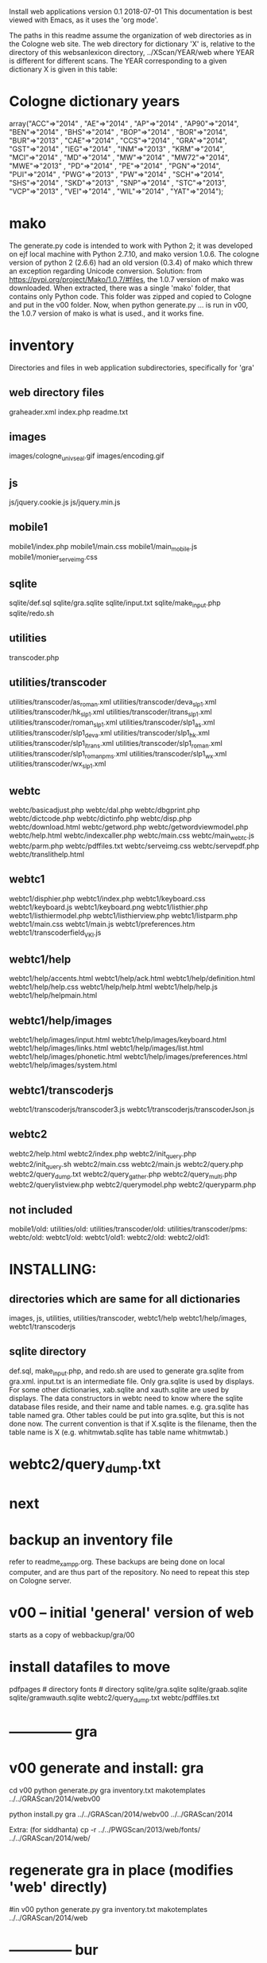 
Install web applications
version 0.1 
2018-07-01
This documentation is best viewed with Emacs, as it uses the 'org mode'.

The paths in this readme assume the organization of web directories
as in the Cologne web site.  The web directory for dictionary 'X' is, relative
to the directory of this websanlexicon directory, ../XScan/YEAR/web
where YEAR is different for different scans.  The YEAR corresponding to a 
given dictionary X is given in this table:

* Cologne dictionary years
   array("ACC"=>"2014" , "AE"=>"2014" , "AP"=>"2014" , "AP90"=>"2014",
       "BEN"=>"2014" , "BHS"=>"2014" , "BOP"=>"2014" , "BOR"=>"2014",
       "BUR"=>"2013" , "CAE"=>"2014" , "CCS"=>"2014" , "GRA"=>"2014",
       "GST"=>"2014" , "IEG"=>"2014" , "INM"=>"2013" , "KRM"=>"2014",
       "MCI"=>"2014" , "MD"=>"2014" , "MW"=>"2014" , "MW72"=>"2014",
       "MWE"=>"2013" , "PD"=>"2014" , "PE"=>"2014" , "PGN"=>"2014",
       "PUI"=>"2014" , "PWG"=>"2013" , "PW"=>"2014" , "SCH"=>"2014",
       "SHS"=>"2014" , "SKD"=>"2013" , "SNP"=>"2014" , "STC"=>"2013",
       "VCP"=>"2013" , "VEI"=>"2014" , "WIL"=>"2014" , "YAT"=>"2014");

* mako
  The generate.py code is intended to work with Python 2;  it was developed
  on ejf local machine with Python 2.7.10, and mako version 1.0.6.
  The cologne version of python 2  (2.6.6) had an old version (0.3.4) of 
  mako which threw an exception regarding Unicode conversion.
  Solution:   from https://pypi.org/project/Mako/1.0.7/#files,  
    the 1.0.7 version of mako was downloaded.  When extracted, there
    was a single 'mako' folder, that contains only Python code.
    This folder was zipped and copied to Cologne and put in the v00
    folder.  Now, when python generate.py ... is run in v00,  the 1.0.7
    version of mako is what is used., and it works fine.
* inventory
Directories and files in web application subdirectories, specifically for 'gra'
** web directory files
graheader.xml
index.php
readme.txt

** images
images/cologne_univ_seal.gif
images/encoding.gif
** js
js/jquery.cookie.js
js/jquery.min.js
** mobile1
mobile1/index.php
mobile1/main.css
mobile1/main_mobile.js
mobile1/monier_serveimg.css
** sqlite
sqlite/def.sql
sqlite/gra.sqlite
sqlite/input.txt
sqlite/make_input.php
sqlite/redo.sh
** utilities
transcoder.php
** utilities/transcoder
utilities/transcoder/as_roman.xml
utilities/transcoder/deva_slp1.xml
utilities/transcoder/hk_slp1.xml
utilities/transcoder/itrans_slp1.xml
utilities/transcoder/roman_slp1.xml
utilities/transcoder/slp1_as.xml
utilities/transcoder/slp1_deva.xml
utilities/transcoder/slp1_hk.xml
utilities/transcoder/slp1_itrans.xml
utilities/transcoder/slp1_roman.xml
utilities/transcoder/slp1_romanpms.xml
utilities/transcoder/slp1_wx.xml
utilities/transcoder/wx_slp1.xml
** webtc
webtc/basicadjust.php
webtc/dal.php
webtc/dbgprint.php
webtc/dictcode.php
webtc/dictinfo.php
webtc/disp.php
webtc/download.html
webtc/getword.php
webtc/getwordviewmodel.php
webtc/help.html
webtc/indexcaller.php
webtc/main.css
webtc/main_webtc.js
webtc/parm.php
webtc/pdffiles.txt
webtc/serveimg.css
webtc/servepdf.php
webtc/translithelp.html
** webtc1
webtc1/disphier.php
webtc1/index.php
webtc1/keyboard.css
webtc1/keyboard.js
webtc1/keyboard.png
webtc1/listhier.php
webtc1/listhiermodel.php
webtc1/listhierview.php
webtc1/listparm.php
webtc1/main.css
webtc1/main.js
webtc1/preferences.htm
webtc1/transcoderfield_VKI.js
** webtc1/help
webtc1/help/accents.html
webtc1/help/ack.html
webtc1/help/definition.html
webtc1/help/help.css
webtc1/help/help.html
webtc1/help/help.js
webtc1/help/helpmain.html
** webtc1/help/images
webtc1/help/images/input.html
webtc1/help/images/keyboard.html
webtc1/help/images/links.html
webtc1/help/images/list.html
webtc1/help/images/phonetic.html
webtc1/help/images/preferences.html
webtc1/help/images/system.html
** webtc1/transcoderjs
webtc1/transcoderjs/transcoder3.js
webtc1/transcoderjs/transcoderJson.js
** webtc2
webtc2/help.html
webtc2/index.php
webtc2/init_query.php
webtc2/init_query.sh
webtc2/main.css
webtc2/main.js
webtc2/query.php
webtc2/query_dump.txt
webtc2/query_gather.php
webtc2/query_multi.php
webtc2/querylistview.php
webtc2/querymodel.php
webtc2/queryparm.php

** not included
mobile1/old:
utilities/old:
utilities/transcoder/old:
utilities/transcoder/pms:
webtc/old:
webtc1/old:
webtc1/old1:
webtc2/old:
webtc2/old1:
* INSTALLING:
** directories which are same for all dictionaries
 images, 
 js, 
 utilities, utilities/transcoder,
 webtc1/help webtc1/help/images, webtc1/transcoderjs
** sqlite directory
   def.sql, make_input.php, and redo.sh are used to generate
   gra.sqlite from gra.xml.
   input.txt is an intermediate file.
   Only gra.sqlite is used by displays.
   For some other dictionaries, xab.sqlite and xauth.sqlite are used
   by displays.
 The data constructors in webtc need to know where the sqlite database
 files reside, and their name and table names. e.g. gra.sqlite has table
 named gra.
 Other tables could be put into gra.sqlite, but this is not done now.
 The current convention is that if X.sqlite is the filename, then the
 table name is X  (e.g. whitmwtab.sqlite has table name whitmwtab.)
* webtc2/query_dump.txt
* next
* backup an inventory file
 refer to readme_xampp.org.
 These backups are being done on local computer, and are thus part of
 the repository.  No need to repeat this step on Cologne server.

* v00 -- initial 'general' version of web
  starts as a copy of webbackup/gra/00
* install datafiles to move
pdfpages # directory
fonts    # directory
sqlite/gra.sqlite 
sqlite/graab.sqlite
sqlite/gramwauth.sqlite
webtc2/query_dump.txt
webtc/pdffiles.txt

* -------------- gra
* v00 generate and install: gra
cd v00
python generate.py gra inventory.txt  makotemplates ../../GRAScan/2014/webv00


# python install.py <dictcode> <dirin> <diroutparent>
 python install.py gra ../../GRAScan/2014/webv00 ../../GRAScan/2014

Extra: (for siddhanta)
 cp -r ../../PWGScan/2013/web/fonts/ ../../GRAScan/2014/web/

* regenerate gra in place  (modifies 'web' directly)
#in v00
python generate.py gra inventory.txt  makotemplates ../../GRAScan/2014/web

* -------------- bur
* v00 generate and install: bur
cd v00
python generate.py bur inventory.txt  makotemplates ../../BURScan/2013/webv00

# python install.py <dictcode> <dirin> <diroutparent>
 python install.py bur ../../BURScan/2013/webv00 ../../BURScan/2013
Extra: (for siddhanta)
 cp -r ../../PWGScan/2013/web/fonts/ ../../BURScan/2013/web/

cd ../../BURScan/2013/web/webtc2
sh init_query.sh

cp ../../BURScan/2013/pywork/burheader.xml ../../BURScan/2013/web/

* regenerate bur in place  (modifies 'web' directly)
#in v00
python generate.py bur inventory.txt  makotemplates ../../BURScan/2013/web
* TODO 'outopt' in webtc2
  This is vestigial.  Needs to be removed in several places:
    main.js, queryParm.php, index.php, elsewhere?
* TODO modifyDeva in main.js
  Is this the right way to insure Siddhanta font for devanagari output?
* DONE accent
  This is a display option. Implement in BasicAdjust? 
  Currently a parameter in query_multi.php
* TODO webtc2/querymodel.php case problem
In searching for normal text, the text is converted to lower case using
mb_strtolower function.  However, this does not always work in the the
same way the the '.lower()' string method of Python works.
For instance, a search for Śiva yields no results, while śiva succeeds.

* ----------cae---------------------
* v00 generate and install: cae
cd v00
python generate.py cae inventory.txt  makotemplates ../../CAEScan/2014/webv00

#python generate.py cae temp_inventory.txt  temp_templates tempdir

# python install.py <dictcode> <dirin> <diroutparent>
 python install.py cae ../../CAEScan/2014/webv00 ../../CAEScan/2014

EXTRA:
cp ../../CAEScan/2014/pywork/caeheader.xml ../../CAEScan/2014/web/

cd ../../CAEScan/2014/web/webtc2
sh init_query.sh

* regenerate cae in place  (modifies 'web' directly)
#in v00
python generate.py cae inventory.txt  makotemplates ../../CAEScan/2014/web
* Use siddhanta font
* ----------stc---------------------
* v00 generate  stc 07-08-2018
This is peculiar, because there are Frenchified versions of some displays:
webtc/download_fr.html , help_fr.html , indexcaller_fr.php
These are processed by generate.py as additional inventory files.

cd v00
python generate.py stc inventory.txt  makotemplates ../../STCScan/2013/webv00

* install stc 07-08-2018
 python install.py stc ../../STCScan/2013/webv00 ../../STCScan/2013
 
 EXTRA:
 cp -r ../../PWGScan/2013/web/fonts/ ../../STCScan/2013/web/
cp ../../STCScan/2013/pywork/stcheader.xml ../../STCScan/2013/web/

cd ../../STCScan/2013/web/webtc2
sh init_query.sh

cp ../../STCScan/2013/web_20140623/index_fr.php ../../STCScan/2013/web/

* TODO  put front matter, etc. into web/index_fr.php

* regenerate stc/web in place  
#in v00
python generate.py stc inventory.txt  makotemplates ../../STCScan/2013/web
* ----------pwg---------------------
* NOTES on PWG conversion
** pwgauth  
   This is first dictionary conversion with links resolving ls (works/authors)
   sqlite file named pwgbib  (why not pwgauth?) -- basicadjust.php
      structure: id, code, codecap, data.
       id is unique identifier (like 1.001) constructed in an extra step of the
       construction of pwgbib, and in the xml file as an attribute:
       <ls n="1.001">codeX</ls>. 
  there is special 'lshead' element added to xml by basicadjust.
  The css (main.css for webtc) has special font for 'ls' class.
  'is' element (wide spacing)
  There is embedded html  (<lb> or <lb iast="X">) in the abbreviation text.
    This should be removed in the creation step. Currently done in 
    basicadjust.ls_callback.

* v00 generate  pwg 07-09-2018

cd v00
python generate.py pwg inventory.txt  makotemplates ../../PWGScan/2013/webv00

* Note: there is a special link in webtc/help.html for accents in PWG;
      it points to a subsection of webtc1 help.
* install pwg 
 python install.py pwg ../../PWGScan/2013/webv00 ../../PWGScan/2013

EXTRA:
cp ../../PWGScan/2013/pywork/pwgheader.xml ../../PWGScan/2013/web/

cd ../../PWGScan/2013/web/webtc2
sh init_query.sh

* NOTE: pwg webtc2 init_query.py
There was a previous Python version used by PWG (and prob. also by PW).
It is part of the backup, but is not currently used; the 'generic' 
init_query.py is used instead.
* regenerate pwg/web in place  
#in v00
python generate.py pwg inventory.txt  makotemplates ../../PWGScan/2013/web
* ----------mw---------------------
* NOTES on MW conversion
mwauthtooltips.sqlite, mwab.sqlite
* TODO mwkeys.sqlite  This appears to be unused. Is alphabetical order
still an option in list display?

* generate  mw/webv00 07-13-2018

cd v00
python generate.py mw inventory.txt  makotemplates ../../MWScan/2014/webv00

* DONE Note: there is a special link in webtc/help.html for accents in MW;
      it points to a subsection of webtc1 help.
* install mw 
 python install.py mw ../../MWScan/2014/webv00 ../../MWScan/2014

EXTRA:
cp ../../MWScan/2014/pywork/mwheader.xml ../../MWScan/2014/web/

cd ../../MWScan/2014/web/webtc2
sh init_query.sh

* regenerate mw/web in place  
#in v00
python generate.py mw inventory.txt  makotemplates ../../MWScan/2014/web
* ----------skd---------------------
* NOTES on SKD conversion
 <div n="F">  -- perhaps recode as <F>
* generate  skd/webv00 07-15-2018

cd v00
python generate.py skd inventory.txt  makotemplates ../../SKDScan/2013/webv00

* install skd 
 python install.py skd ../../SKDScan/2013/webv00 ../../SKDScan/2013

EXTRA:
 cp -r ../../PWGScan/2013/web/fonts/ ../../SKDScan/2013/web/
cp ../../SKDScan/2013/pywork/skdheader.xml ../../SKDScan/2013/web/
cd ../../SKDScan/2013/web/webtc2
sh init_query.sh
cd ../../../../websanlexicon/v00

* regenerate skd/web in place  
#in v00
python generate.py skd inventory.txt  makotemplates ../../SKDScan/2013/web
* ----------ae---------------------
* NOTES on AE conversion

* generate  ae/webv00 07-16-2018

cd v00
python generate.py ae inventory.txt  makotemplates ../../AEScan/2014/webv00

* install ae 
 python install.py ae ../../AEScan/2014/webv00 ../../AEScan/2014
EXTRA:
cp -r ../../PWGScan/2013/web/fonts/ ../../AEScan/2014/web/
cp ../../AEScan/2014/pywork/aeheader.xml ../../AEScan/2014/web/
cd ../../AEScan/2014/web/webtc2
sh init_query.sh
cd ../../../../websanlexicon/v00

* regenerate ae/web in place  
#in v00
python generate.py ae inventory.txt  makotemplates ../../AEScan/2014/web
* ----------pw---------------------
* NOTES on PW conversion
** pwauth  
   This was changed to be like pwg; there is now a pwbib sqlite file
   and the pw.xml generation has a step that adds <ls n="cologneid"> markup
   for linking to pwbib.
   One loss:  the size formatting of the literary source number parts was
      omitted. See webbackup/pw/00/webtc/disp_format_ls.php if desire to
      re-implement it.

* v00 generate  pw 07-19-2018

cd v00
python generate.py pw inventory.txt  makotemplates ../../PWScan/2014/webv00

* Note: there is a special link in webtc/help.html for accents in PW;
      it points to a subsection of webtc1 help.
* install pw 
 python install.py pw ../../PWScan/2014/webv00 ../../PWScan/2014
EXTRA:
#cp -r ../../PWGScan/2013/web/fonts/ ../../PWScan/2014/web/
cp ../../PWScan/2014/pywork/pwheader.xml ../../PWScan/2014/web/
mv ../../PWScan/2014/web_20140628/sqlite/pwbib.sqlite ../../PWScan/2014/web/sqlite/pwbib.sqlite 
cd ../../PWScan/2014/web/webtc2
sh init_query.sh
cd ../../../../websanlexicon/v00

* regenerate pw/web in place  
#in v00
python generate.py pw inventory.txt  makotemplates ../../PWScan/2014/web
* ----------ap90---------------------
* NOTES on AP90 conversion
  AP90 quirk: recognize "<b>--X</b>" as a line break.  In other dictionaries,
  this would be done with a '<div>' element.
 Also, line breaks '<lb/>' are ignored in the display.
 Also, <P/> tag is changed to <div n="P"/> in basic adjust. Only 7 instances;
   should change in ap90.txt.
* v00 generate  ap90 07-22-2018

cd v00
python generate.py ap90 inventory.txt  makotemplates ../../AP90Scan/2014/webv00

* install ap90 
 python install.py ap90 ../../AP90Scan/2014/webv00 ../../AP90Scan/2014
EXTRA
cp -r ../../PWGScan/2013/web/fonts/ ../../AP90Scan/2014/web/
cp ../../AP90Scan/2014/pywork/ap90header.xml ../../AP90Scan/2014/web/
#mv ../../AP90Scan/2014/web_20180521/sqlite/ap90bib.sqlite ../../AP90Scan/2014/web/sqlite/ap90bib.sqlite 
cd ../../AP90Scan/2014/web/webtc2
sh init_query.sh
cd ../../../../websanlexicon/v00
* regenerate ap90/web in place  
#in v00
python generate.py ap90 inventory.txt  makotemplates ../../AP90Scan/2014/web

* ----------ap---------------------
* NOTES on AP conversion
  AP quirk: recognize "<b>--X</b>" as a line break.  In other dictionaries,
  this would be done with a '<div>' element.
 Also, line breaks '<lb/>' are ignored in the display.
 Also, <P/> tag is changed to <div n="P"/> in basic adjust. Only 7 instances;
   should change in ap.txt.
* v00 generate  ap 07-22-2018

cd v00
python generate.py ap inventory.txt  makotemplates ../../APScan/2014/webv00

* install ap 
 python install.py ap ../../APScan/2014/webv00 ../../APScan/2014
EXTRA
#cp -r ../../PWGScan/2013/web/fonts/ ../../APScan/2014/web/
cp ../../APScan/2014/pywork/apheader.xml ../../APScan/2014/web/
#mv ../../APScan/2014/web_20180521/sqlite/apbib.sqlite ../../APScan/2014/web/sqlite/apbib.sqlite 
cd ../../APScan/2014/web/webtc2
sh init_query.sh
cd ../../../../websanlexicon/v00
* regenerate ap/web in place  
#in v00
python generate.py ap inventory.txt  makotemplates ../../APScan/2014/web

* ----------pd---------------------
* NOTES on PD conversion
  only changed sthndl_div.
  Also, tried a change in main_webtc.js (regarding accent) to try to
  avoid a Javascript error that occurs first time through. 
* v00 generate  pd 07-23-2018

cd v00
python generate.py pd inventory.txt  makotemplates ../../PDScan/2014/webv00

* install pd 
 python install.py pd ../../PDScan/2014/webv00 ../../PDScan/2014
EXTRA
#cp -r ../../pwg/web/fonts/ ../../PDScan/2014/web/
cp ../../PDScan/2014/pywork/pdheader.xml ../../PDScan/2014/web/
#mv ../../PDScan/2014/web_20180521/sqlite/pdbib.sqlite ../../PDScan/2014/web/sqlite/pdbib.sqlite 
cd ../../PDScan/2014/web/webtc2
sh init_query.sh
cd ../../../../websanlexicon/v00
* regenerate pd/web in place  
#in v00
python generate.py pd inventory.txt  makotemplates ../../PDScan/2014/web

* ----------bhs---------------------
* NOTES on BHS conversion
  Probably should change '--' to emdash in bhs.txt
  Placeholders for Greek coded as <lang n="greek"></lang>.

* v00 generate  bhs 07-23-2018

cd v00
python generate.py bhs inventory.txt  makotemplates ../../BHSScan/2014/webv00

* install bhs 
 python install.py bhs ../../BHSScan/2014/webv00 ../../BHSScan/2014
EXTRA
cp -r ../../PWGScan/2013/web/fonts/ ../../BHSScan/2014/web/
cp ../../BHSScan/2014/pywork/bhsheader.xml ../../BHSScan/2014/web/
#mv ../../BHSScan/2014/web_20180521/sqlite/bhsbib.sqlite ../../BHSScan/2014/web/sqlite/bhsbib.sqlite 
cd ../../BHSScan/2014/web/webtc2
sh init_query.sh
cd ../../../../websanlexicon/v00
* regenerate bhs/web in place  
#in v00
python generate.py bhs inventory.txt  makotemplates ../../BHSScan/2014/web

* ----------wil---------------------
* NOTES on WIL conversion
  .²1  should change to <div n="..."/> in wil.txt
  Placeholders for Greek coded as <lang n="greek"></lang>.
 Only 1 instance of symbol tag: <symbol n="svastika">卐</symbol>  
   remove symbol tag?
* v00 generate  wil 07-23-2018

cd v00
python generate.py wil inventory.txt  makotemplates ../../WILScan/2014/webv00

* install wil 
 python install.py wil ../../WILScan/2014/webv00 ../../WILScan/2014
EXTRA
 cp -r ../../PWGScan/2013/web/fonts/ ../../WILScan/2014/web/
cp ../../WILScan/2014/pywork/wilheader.xml ../../WILScan/2014/web/
#mv ../../WILScan/2014/web_20180521/sqlite/wilbib.sqlite ../../WILScan/2014/web/sqlite/wilbib.sqlite 
cd ../../WILScan/2014/web/webtc2
sh init_query.sh
cd ../../../../websanlexicon/v00
* regenerate wil/web in place  
#in v00
python generate.py wil inventory.txt  makotemplates ../../WILScan/2014/web

* ----------yat---------------------
* NOTES on YAT conversion
  yat.xml uses '<br/>' in place of '<div n="lb"/>'
         <g>X</g> (one instance) instead of <lang n="greek">X</lang>
  -- should change to mdash in yat.txt
* v00 generate  yat 07-24-2018

cd v00
python generate.py yat inventory.txt  makotemplates ../../YATScan/2014/webv00

* install yat 
 python install.py yat ../../YATScan/2014/webv00 ../../YATScan/2014
EXTRA
cp -r ../../PWGScan/2013/web/fonts/ ../../YATScan/2014/web/
cp ../../YATScan/2014/pywork/yatheader.xml ../../YATScan/2014/web/
#mv ../../YATScan/2014/web_20180521/sqlite/yatbib.sqlite ../../YATScan/2014/web/sqlite/yatbib.sqlite 
cd ../../YATScan/2014/web/webtc2
sh init_query.sh
cd ../../../../websanlexicon/v00
* regenerate yat/web in place  
#in v00
python generate.py yat inventory.txt  makotemplates ../../YATScan/2014/web

* ----------shs---------------------
* NOTES on SHS conversion
  shs.xml uses '<lb/>' in place of '<div n="lb"/>'
  -- should change to mdash in shs.txt
  The 'div' generation of shs.xml is better than that in wil.xml;
   suggest modifying make_xml.py for wil to be more like
   make_xml.py for shs.
  shs is word-for-word the same as wil (examples guru, Gawa).
    Does shs extend WIL in any way?
  Needs revision to modern IAST spelling for proper names (e.g. all caps)
  without diacritics. Also Unadi.
* v00 generate  shs 07-24-2018

cd v00
python generate.py shs inventory.txt  makotemplates ../../SHSScan/2014/webv00

* install shs 
 python install.py shs ../../SHSScan/2014/webv00 ../../SHSScan/2014
EXTRA
cp -r ../../PWGScan/2013/web/fonts/ ../../SHSScan/2014/web/
cp ../../SHSScan/2014/pywork/shsheader.xml ../../SHSScan/2014/web/
#mv ../../SHSScan/2014/web_20180521/sqlite/shsbib.sqlite ../../SHSScan/2014/web/sqlite/shsbib.sqlite 
cd ../../SHSScan/2014/web/webtc2
sh init_query.sh
cd ../../../../websanlexicon/v00
* regenerate shs/web in place  
#in v00
python generate.py shs inventory.txt  makotemplates ../../SHSScan/2014/web

* ----------gst---------------------
* NOTES on GST conversion
  Several <lang n="greek"></lang> tags.
  <sup> elements made bold.
* v00 generate  gst 07-24-2018

cd v00
python generate.py gst inventory.txt  makotemplates ../../GSTScan/2014/webv00

* install gst 
 python install.py gst ../../GSTScan/2014/webv00 ../../GSTScan/2014
EXTRA
cp -r ../../PWGScan/2013/web/fonts/ ../../GSTScan/2014/web/
cp ../../GSTScan/2014/pywork/gstheader.xml ../../GSTScan/2014/web/
#mv ../../GSTScan/2014/web_20180521/sqlite/gstbib.sqlite ../../GSTScan/2014/web/sqlite/gstbib.sqlite 
cd ../../GSTScan/2014/web/webtc2
sh init_query.sh
cd ../../../../websanlexicon/v00
* regenerate gst/web in place  
#in v00
python generate.py gst inventory.txt  makotemplates ../../GSTScan/2014/web

* ----------vcp---------------------
* NOTES on VCP conversion
  In vcp.txt:  <P>, <HI>, <H>, <Picture> become <div n="P">" etc. in vcp.xml.
  Also, <> of vcp.txt becomes <lb/> in vcp.xml; 
    Perhaps push the xml codes down into vcp.txt?

* v00 generate  vcp 07-25-2018

cd v00
python generate.py vcp inventory.txt  makotemplates ../../VCPScan/2013/webv00

* install vcp 
 python install.py vcp ../../VCPScan/2013/webv00 ../../VCPScan/2013
EXTRA
cp -r ../../PWGScan/2013/web/fonts/ ../../VCPScan/2013/web/
cp ../../VCPScan/2013/pywork/vcpheader.xml ../../VCPScan/2013/web/
#mv ../../VCPScan/2013/web_20180521/sqlite/vcpbib.sqlite ../../VCPScan/2013/web/sqlite/vcpbib.sqlite 
cd ../../VCPScan/2013/web/webtc2
sh init_query.sh
cd ../../../../websanlexicon/v00
* regenerate vcp/web in place  
#in v00
python generate.py vcp inventory.txt  makotemplates ../../VCPScan/2013/web

* ----------ben---------------------
* NOTES on BEN conversion
  <g></g> tag for Greek (empty). Shld change to <lang n="greek"></lang>;
      this done in basicadjust.  (787 lines in ben.xml with <g></g>)
  <pic name="vatsa.png'/> requires vatsa.png in images folder;
  <P/> twice  (headword dIkz and garj):
      indented paragraph. Better to be <div n="P">. Coded this way in 
      basicadjust.
  -- changed to emdash in disp.php. 
  bold section headings -- could be converted to divs for better display.

 Improvement: Move [Pagexxx] at end of entry after <LEND>; this in ben.txt.
* v00 generate  ben 07-25-2018

cd v00
python generate.py ben inventory.txt  makotemplates ../../BENScan/2014/webv00

* install ben 
 python install.py ben ../../BENScan/2014/webv00 ../../BENScan/2014
EXTRA
cp -r ../../PWGScan/2013/web/fonts/ ../../BENScan/2014/web/
cp ../../BENScan/2014/pywork/benheader.xml ../../BENScan/2014/web/
cp ../../BENScan/2014/web_20160603/images/vatsa.png ../../BENScan/2014/web/images/
cd ../../BENScan/2014/web/webtc2
sh init_query.sh
cd ../../../../websanlexicon/v00
* regenerate ben/web in place  
#in v00
python generate.py ben inventory.txt  makotemplates ../../BENScan/2014/web

* ----------bop---------------------
* NOTES on BOP conversion
  

* v00 generate  bop 07-25-2018

cd v00
python generate.py bop inventory.txt  makotemplates ../../BOPScan/2014/webv00

* install bop 
 python install.py bop ../../BOPScan/2014/webv00 ../../BOPScan/2014
EXTRA
cp -r ../../PWGScan/2013/web/fonts/ ../../BOPScan/2014/web/
cp ../../BOPScan/2014/pywork/bopheader.xml ../../BOPScan/2014/web/
#mv ../../BOPScan/2014/web_20180521/sqlite/bopbib.sqlite ../../BOPScan/2014/web/sqlite/bopbib.sqlite 
cd ../../BOPScan/2014/web/webtc2
sh init_query.sh
cd ../../../../websanlexicon/v00
* regenerate bop/web in place  
#in v00
python generate.py bop inventory.txt  makotemplates ../../BOPScan/2014/web

* ----------bor---------------------
* NOTES on BOR conversion
  Part of the 'div' adjustment (that done in basicadjust) maybe should
   be done either in bor.xml or bor.txt.

* v00 generate  bor 07-25-2018

cd v00
python generate.py bor inventory.txt  makotemplates ../../BORScan/2014/webv00

* install bor 
 python install.py bor ../../BORScan/2014/webv00 ../../BORScan/2014
EXTRA
cp -r ../../PWGScan/2013/web/fonts/ ../../BORScan/2014/web/
cp ../../BORScan/2014/pywork/borheader.xml ../../BORScan/2014/web/
cd ../../BORScan/2014/web/webtc2
sh init_query.sh
cd ../../../../websanlexicon/v00
* regenerate bor/web in place  
#in v00
python generate.py bor inventory.txt  makotemplates ../../BORScan/2014/web

* --------------------------------------------------------------
* redo_cologne_all.sh
This script runs generate.py for all the converted dictionaries,
  with parameters to update the active 'web' directory for each dictionary.
 in v00
 gra, bur, cae, stc, pwg, mw, skd, ae,
 pw,  ap, ap90, pd,  bhs, wil, yat, shs,
 gst, vcp, ben, bop, bor, ccs, md, mwe
* --------------------------------------------------------------
* apidev1
* --------------------------------------------------------------
* copy modules from webtc, and modify for apidev1.
** previous copies in apidev1
cp basicadjust.php.php temp_prev_basicadjust.php
cp basicadjust.php temp_prev_basicadjust.php
cp basicdisplay.php temp_prev_basicdisplay.php

** dalraw
cp v00/makotemplates/webtc/dal.php ../apidev1/dalraw.php
# also, change class name to Dalraw
** basicadjust
cp v00/makotemplates/webtc/basicadjust.php ../apidev1/basicadjust.php
additional changes: 
 a) dal.php -> dalraw.php (one)
 b) new Dal -> new Dalraw (three or more)
** basicdisplay ??
cp v00/makotemplates/webtc/disp.php ../apidev1/basicdisplay.php
# no additional changes

** modify apidev1/dalwhich.php
  for dictionaries that have been 'converted'.

* THE END
